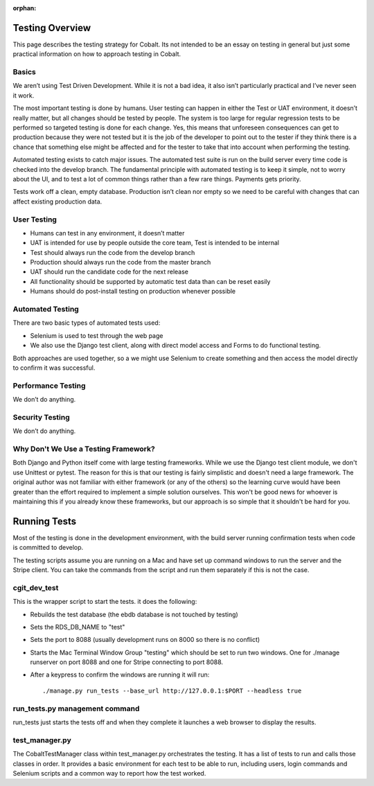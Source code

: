 :orphan:

.. image:: images/cobalt.jpg
 :width: 300
 :alt: Cobalt Chemical Symbol

Testing Overview
================

This page describes the testing strategy for Cobalt.
Its not intended to be an essay on testing in general
but just some practical information on how to approach
testing in Cobalt.

Basics
------
We aren’t using Test Driven Development. While it
is not a bad idea, it also isn’t particularly
practical and I’ve never seen it work.

The most important testing is done by humans.
User testing can happen in either the Test or
UAT environment, it doesn’t really matter,
but all changes should be tested by people.
The system is too large for regular regression
tests to be performed so targeted testing
is done for each change. Yes, this means that
unforeseen consequences can get to production
because they were not tested but it is the job
of the developer to point out to the tester if
they think there is a chance that something else
might be affected and for the tester to take that
into account when performing the testing.

Automated testing exists to catch major issues.
The automated test suite is run on the build server
every time code is checked into the develop branch.
The fundamental principle with automated testing is
to keep it simple, not to worry about the UI, and
to test a lot of common things rather than a few
rare things. Payments gets priority.

Tests work off a clean, empty database. Production
isn’t clean nor empty so we need to be careful with
changes that can affect existing production data.

User Testing
------------

* Humans can test in any environment, it doesn’t matter
* UAT is intended for use by people outside the core team, Test is intended to be internal
* Test should always run the code from the develop branch
* Production should always run the code from the master branch
* UAT should run the candidate code for the next release
* All functionality should be supported by automatic test data than can be reset easily
* Humans should do post-install testing on production whenever possible

Automated Testing
-----------------

There are two basic types of automated tests used:

* Selenium is used to test through the web page
* We also use the Django test client, along with direct model access and Forms to do functional testing.

Both approaches are used together, so a we might use Selenium to create something and then access
the model directly to confirm it was successful.

Performance Testing
-------------------

We don’t do anything.

Security Testing
----------------

We don’t do anything.

Why Don't We Use a Testing Framework?
-------------------------------------

Both Django and Python itself come with large
testing frameworks. While we use the Django test
client module, we don't use Unittest or pytest.
The reason for this is that our testing is fairly
simplistic and doesn't need a large framework. The original author
was not familiar with either framework (or any of
the others) so the learning curve would have been
greater than the effort required to implement a
simple solution ourselves. This won't be good news
for whoever is maintaining this if you already know
these frameworks, but our approach is so simple
that it shouldn't be hard for you.

Running Tests
=============

Most of the testing is done in the development environment,
with the build server running confirmation tests when code
is committed to develop.

The testing scripts assume you are running on a Mac
and have set up command windows to run the server and the
Stripe client. You can take the commands from the script
and run them separately if this is not the case.

cgit_dev_test
-------------

This is the wrapper script to start the tests. it does the following:

* Rebuilds the test database (the ebdb database is not touched by testing)
* Sets the RDS_DB_NAME to "test"
* Sets the port to 8088 (usually development runs on 8000 so there is no conflict)
* Starts the Mac Terminal Window Group "testing" which should be set to run two windows. One for ./manage runserver on port 8088 and one for Stripe connecting to port 8088.
* After a keypress to confirm the windows are running it will run::

    ./manage.py run_tests --base_url http://127.0.0.1:$PORT --headless true

run_tests.py management command
-------------------------------

run_tests just starts the tests off and when they complete it launches a web browser to display the results.

test_manager.py
---------------

The CobaltTestManager class within test_manager.py orchestrates the testing. It has a list of tests to run and calls
those classes in order. It provides a basic environment for each test to be able to run, including users, login
commands and Selenium scripts and a common way to report how the test worked.



